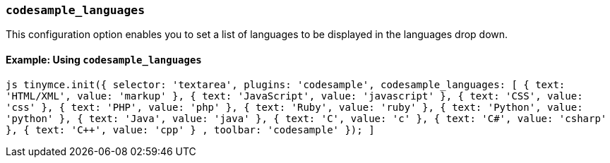 === `codesample_languages`

This configuration option enables you to set a list of languages to be displayed in the languages drop down.

==== Example: Using `codesample_languages`

`pass:c[js
tinymce.init({
  selector: 'textarea',
  plugins: 'codesample',
  codesample_languages: [
    { text: 'HTML/XML', value: 'markup' },
    { text: 'JavaScript', value: 'javascript' },
    { text: 'CSS', value: 'css' },
    { text: 'PHP', value: 'php' },
    { text: 'Ruby', value: 'ruby' },
    { text: 'Python', value: 'python' },
    { text: 'Java', value: 'java' },
    { text: 'C', value: 'c' },
    { text: 'C#', value: 'csharp' },
    { text: 'C++', value: 'cpp' }
  ],
  toolbar: 'codesample'
});
]`
